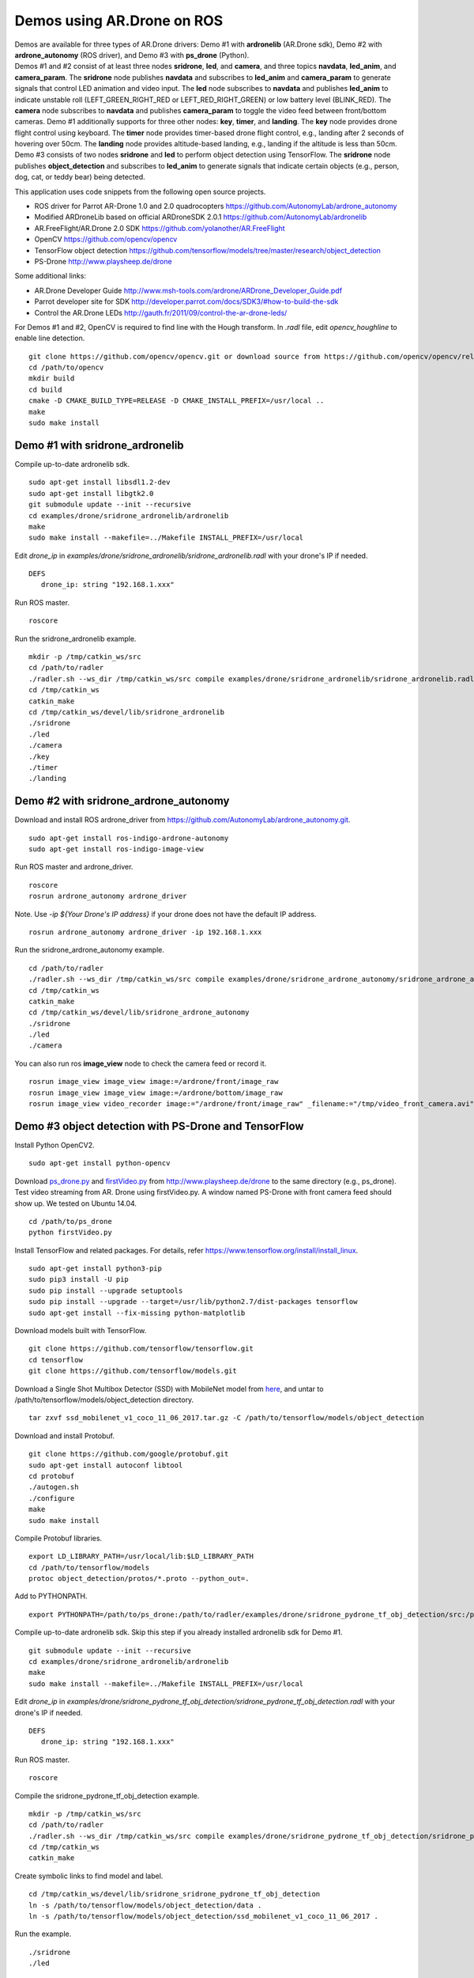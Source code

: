 Demos using AR.Drone on ROS
=======================================

| Demos are available for three types of AR.Drone drivers: Demo \#1 with **ardronelib**
  (AR.Drone sdk), Demo \#2 with **ardrone\_autonomy** (ROS driver), and Demo \#3 with **ps\_drone** (Python).
| 
  Demos \#1 and \#2 consist of at least three nodes **sridrone**, **led**, and
  **camera**, and three topics **navdata**, **led\_anim**, and
  **camera\_param**. The **sridrone** node publishes **navdata** and
  subscribes to **led\_anim** and **camera\_param** to generate signals
  that control LED animation and video input. The **led** node
  subscribes to **navdata** and publishes **led\_anim** to indicate
  unstable roll (LEFT\_GREEN\_RIGHT\_RED or LEFT\_RED\_RIGHT\_GREEN) or
  low battery level (BLINK\_RED). The **camera** node subscribes to 
  **navdata** and publishes **camera\_param** to toggle the video feed
  between front/bottom cameras.
  Demo \#1 additionally supports for three other nodes: **key**, **timer**, and **landing**.  
  The **key** node provides drone flight control using keyboard. The **timer** node provides timer-based drone flight control, e.g., landing after 2 seconds of hovering over 50cm. 
  The **landing** node provides altitude-based landing, e.g., landing if the altitude is less than 50cm.  
| 
  Demo \#3 consists of two nodes **sridrone** and **led** to perform object detection using TensorFlow. 
  The **sridrone** node publishes **object_detection** and subscribes to **led\_anim** to generate signals that indicate certain objects (e.g., person, dog, cat, or teddy bear) being detected. 

.. image:: sridrone_rqt_graph.png  
   :height: 300

This application uses code snippets from the following open source projects. 

- ROS driver for Parrot AR-Drone 1.0 and 2.0 quadrocopters
  https://github.com/AutonomyLab/ardrone_autonomy
- Modified ARDroneLib based on official ARDroneSDK 2.0.1
  https://github.com/AutonomyLab/ardronelib
- AR.FreeFlight/AR.Drone 2.0 SDK
  https://github.com/yolanother/AR.FreeFlight
- OpenCV
  https://github.com/opencv/opencv
- TensorFlow object detection
  https://github.com/tensorflow/models/tree/master/research/object_detection
- PS-Drone 
  http://www.playsheep.de/drone

Some additional links:

-  AR.Drone Developer Guide
   http://www.msh-tools.com/ardrone/ARDrone\_Developer\_Guide.pdf
-  Parrot developer site for SDK
   http://developer.parrot.com/docs/SDK3/#how-to-build-the-sdk
-  Control the AR.Drone LEDs
   http://gauth.fr/2011/09/control-the-ar-drone-leds/

For Demos \#1 and \#2, OpenCV is required to find line with the Hough transform. In *.radl* file, edit *opencv\_houghline* to enable line detection. 

::

    git clone https://github.com/opencv/opencv.git or download source from https://github.com/opencv/opencv/releases/tag/3.4.2
    cd /path/to/opencv
    mkdir build
    cd build
    cmake -D CMAKE_BUILD_TYPE=RELEASE -D CMAKE_INSTALL_PREFIX=/usr/local ..
    make
    sudo make install

Demo #1 with sridrone\_ardronelib
---------------------------------

Compile up-to-date ardronelib sdk.

::

    sudo apt-get install libsdl1.2-dev
    sudo apt-get install libgtk2.0
    git submodule update --init --recursive 
    cd examples/drone/sridrone_ardronelib/ardronelib
    make 
    sudo make install --makefile=../Makefile INSTALL_PREFIX=/usr/local

Edit *drone\_ip* in
*examples/drone/sridrone\_ardronelib/sridrone\_ardronelib.radl* with
your drone's IP if needed.

::

    DEFS 
       drone_ip: string "192.168.1.xxx" 

Run ROS master.

::

    roscore 

Run the sridrone\_ardronelib example.

::

    mkdir -p /tmp/catkin_ws/src
    cd /path/to/radler
    ./radler.sh --ws_dir /tmp/catkin_ws/src compile examples/drone/sridrone_ardronelib/sridrone_ardronelib.radl --plant plant --ROS  
    cd /tmp/catkin_ws  
    catkin_make 
    cd /tmp/catkin_ws/devel/lib/sridrone_ardronelib
    ./sridrone 
    ./led
    ./camera 
    ./key 
    ./timer 
    ./landing 

Demo #2 with sridrone\_ardrone\_autonomy
----------------------------------------

Download and install ROS ardrone\_driver from
https://github.com/AutonomyLab/ardrone\_autonomy.git.

::

    sudo apt-get install ros-indigo-ardrone-autonomy 
    sudo apt-get install ros-indigo-image-view

.. raw:: html

    <!--
    cd ~/catkin_ws/src
    git clone https://github.com/AutonomyLab/ardrone_autonomy.git -b indigo-devel
    cd ~/catkin_ws
    rosdep install --from-paths src -i 
    catkin_make 

    catkin_make install 
    source devel/setup.bash 
    export CPLUS_INCLUDE_PATH=~/catkin_ws/devel/include
    -->

Run ROS master and ardrone\_driver.

::

    roscore 
    rosrun ardrone_autonomy ardrone_driver 

Note. Use *-ip ${Your Drone's IP address}* if your drone does not have
the default IP address.

::

    rosrun ardrone_autonomy ardrone_driver -ip 192.168.1.xxx

Run the sridrone\_ardrone\_autonomy example.

::

    cd /path/to/radler 
    ./radler.sh --ws_dir /tmp/catkin_ws/src compile examples/drone/sridrone_ardrone_autonomy/sridrone_ardrone_autonomy.radl --plant plant --ROS 
    cd /tmp/catkin_ws  
    catkin_make 
    cd /tmp/catkin_ws/devel/lib/sridrone_ardrone_autonomy
    ./sridrone 
    ./led
    ./camera

You can also run ros **image\_view** node to check the camera feed or record it.

::

    rosrun image_view image_view image:=/ardrone/front/image_raw
    rosrun image_view image_view image:=/ardrone/bottom/image_raw
    rosrun image_view video_recorder image:="/ardrone/front/image_raw" _filename:="/tmp/video_front_camera.avi"

Demo #3 object detection with PS-Drone and TensorFlow
-----------------------------------------------------

Install Python OpenCV2. 

::

    sudo apt-get install python-opencv

Download `ps\_drone.py <https://sourceforge.net/projects/ps-drone/files/ps_drone.py/download>`_ and `firstVideo.py <http://www.playsheep.de/drone/prgs/firstVideo.py>`_ from http://www.playsheep.de/drone to the same directory (e.g., ps\_drone). Test video streaming from AR. Drone using firstVideo.py. A window named PS-Drone with front camera feed should show up. We tested on Ubuntu 14.04.

::

    cd /path/to/ps_drone
    python firstVideo.py

Install TensorFlow and related packages. For details, refer https://www.tensorflow.org/install/install_linux.

::

    sudo apt-get install python3-pip
    sudo pip3 install -U pip
    sudo pip install --upgrade setuptools
    sudo pip install --upgrade --target=/usr/lib/python2.7/dist-packages tensorflow
    sudo apt-get install --fix-missing python-matplotlib

Download models built with TensorFlow. 

::

    git clone https://github.com/tensorflow/tensorflow.git
    cd tensorflow
    git clone https://github.com/tensorflow/models.git
    
Download a Single Shot Multibox Detector (SSD) with MobileNet model from `here <http://download.tensorflow.org/models/object_detection/ssd_mobilenet_v1_coco_11_06_2017.tar.gz>`_, and untar to /path/to/tensorflow/models/object\_detection directory. 

::
    
    tar zxvf ssd_mobilenet_v1_coco_11_06_2017.tar.gz -C /path/to/tensorflow/models/object_detection

Download and install Protobuf.

::

    git clone https://github.com/google/protobuf.git
    sudo apt-get install autoconf libtool
    cd protobuf
    ./autogen.sh
    ./configure
    make
    sudo make install

Compile Protobuf libraries. 

::

    export LD_LIBRARY_PATH=/usr/local/lib:$LD_LIBRARY_PATH
    cd /path/to/tensorflow/models
    protoc object_detection/protos/*.proto --python_out=.

Add to PYTHONPATH. 

::

    export PYTHONPATH=/path/to/ps_drone:/path/to/radler/examples/drone/sridrone_pydrone_tf_obj_detection/src:/path/to/tensorflow/models:/usr/lib/python2.7/dist-packages:$PYTHONPATH

Compile up-to-date ardronelib sdk. Skip this step if you already installed ardronelib sdk for Demo \#1.

::

    git submodule update --init --recursive
    cd examples/drone/sridrone_ardronelib/ardronelib
    make
    sudo make install --makefile=../Makefile INSTALL_PREFIX=/usr/local

Edit *drone\_ip* in
*examples/drone/sridrone\_pydrone\_tf\_obj\_detection/sridrone\_pydrone\_tf\_obj\_detection.radl* with
your drone's IP if needed.

::

    DEFS
       drone_ip: string "192.168.1.xxx"

Run ROS master.

::

    roscore

Compile the sridrone\_pydrone\_tf\_obj\_detection example.

::

    mkdir -p /tmp/catkin_ws/src
    cd /path/to/radler
    ./radler.sh --ws_dir /tmp/catkin_ws/src compile examples/drone/sridrone_pydrone_tf_obj_detection/sridrone_pydrone_tf_obj_detection.radl --plant plant --ROS 
    cd /tmp/catkin_ws 
    catkin_make

Create symbolic links to find model and label.

::

    cd /tmp/catkin_ws/devel/lib/sridrone_sridrone_pydrone_tf_obj_detection
    ln -s /path/to/tensorflow/models/object_detection/data .
    ln -s /path/to/tensorflow/models/object_detection/ssd_mobilenet_v1_coco_11_06_2017 .

Run the example.

::

    ./sridrone
    ./led

Even though the models can detect multiple objects simultaneously, **led_anim** topic only considers the object with the highest score. 
Led lights are blinking green (or red) when person (or teddy bear) is detected with the highest score. When dog (or cat) is detected with the highest score, the right (or left) led lights turn red. 
